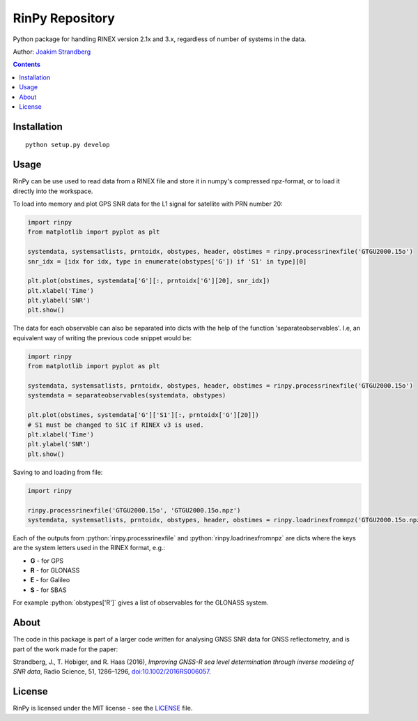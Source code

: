 RinPy Repository
================

Python package for handling RINEX version 2.1x and 3.x, regardless of number of systems in the data.

Author:
`Joakim Strandberg <http://jstrandberg.se>`_

.. contents::

Installation
------------
::

  python setup.py develop

Usage
-----
.. role:: python(code)
   :language: python

RinPy can be use used to read data from a RINEX file and store it in numpy's compressed npz-format, or to load it directly into the workspace.

To load into memory and plot GPS SNR data for the L1 signal for satellite with PRN number 20:

.. code:: python

    import rinpy
    from matplotlib import pyplot as plt

    systemdata, systemsatlists, prntoidx, obstypes, header, obstimes = rinpy.processrinexfile('GTGU2000.15o')
    snr_idx = [idx for idx, type in enumerate(obstypes['G']) if 'S1' in type][0]

    plt.plot(obstimes, systemdata['G'][:, prntoidx['G'][20], snr_idx])
    plt.xlabel('Time')
    plt.ylabel('SNR')
    plt.show()

.. image:: https://github.com/Ydmir/rinpy/blob/master/docs/figures/SNR.png
   :alt: SNR plot

The data for each observable can also be separated into dicts with the help of the function 'separateobservables'. I.e, an equivalent way of writing the previous code snippet would be:

.. code:: python

    import rinpy
    from matplotlib import pyplot as plt

    systemdata, systemsatlists, prntoidx, obstypes, header, obstimes = rinpy.processrinexfile('GTGU2000.15o')
    systemdata = separateobservables(systemdata, obstypes)

    plt.plot(obstimes, systemdata['G']['S1'][:, prntoidx['G'][20]])
    # S1 must be changed to S1C if RINEX v3 is used.
    plt.xlabel('Time')
    plt.ylabel('SNR')
    plt.show()

Saving to and loading from file:

.. code:: python

    import rinpy

    rinpy.processrinexfile('GTGU2000.15o', 'GTGU2000.15o.npz')
    systemdata, systemsatlists, prntoidx, obstypes, header, obstimes = rinpy.loadrinexfromnpz('GTGU2000.15o.npz')

Each of the outputs from :python:`rinpy.processrinexfile` and :python:`rinpy.loadrinexfromnpz` are dicts where the keys are the system letters used in the RINEX format, e.g.:

- **G** - for GPS
- **R** - for GLONASS
- **E** - for Galileo
- **S** - for SBAS

For example :python:`obstypes['R']` gives a list of observables for the GLONASS system.

About
-----
The code in this package is part of a larger code written for analysing GNSS SNR data for GNSS reflectometry, and is part of the work made for the paper:

Strandberg, J., T. Hobiger, and R. Haas (2016), *Improving GNSS-R sea level determination through inverse modeling of SNR data*, Radio Science, 51, 1286–1296, `doi:10.1002/2016RS006057 <http://dx.doi.org/10.1109/LGRS.2017.2722041>`_.

License
-------
RinPy is licensed under the MIT license - see the `LICENSE <https://github.com/Ydmir/rinpy/blob/master/LICENSE>`_ file.

